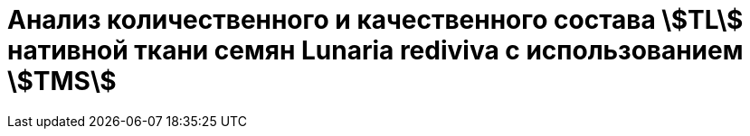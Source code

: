 = Анализ количественного и качественного состава stem:[TL] нативной ткани семян *Lunaria rediviva* с использованием stem:[TMS]
